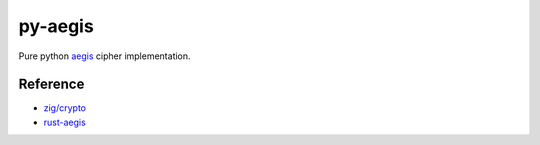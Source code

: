 py-aegis
========

Pure python `aegis <https://competitions.cr.yp.to/round3/aegisv11.pdf>`_ cipher implementation.

Reference
---------

- `zig/crypto <https://github.com/ziglang/zig/tree/master/lib/std/crypto>`_
- `rust-aegis <https://github.com/jedisct1/rust-aegis>`_

